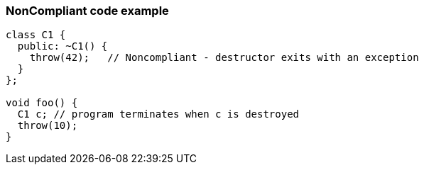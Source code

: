 === NonCompliant code example

[source,text]
----
class C1 {
  public: ~C1() {
    throw(42);   // Noncompliant - destructor exits with an exception
  }
};

void foo() {
  C1 c; // program terminates when c is destroyed
  throw(10);
}
----
